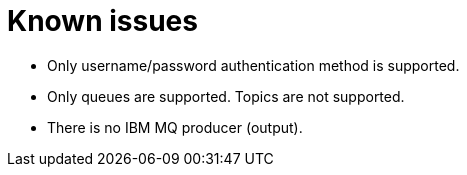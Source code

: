 ﻿= Known issues

* Only username/password authentication method is supported.
* Only queues are supported. Topics are not supported.
* There is no IBM MQ producer (output).
